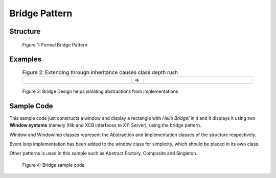 .. raw:: html

    <style> .markdown-body, td { border: 0px solid black; } </style>

--------------
Bridge Pattern
--------------

Structure
----------

.. figure:: docs/bridge_structure.svg
   :width: 775
   :height: 306
   :figwidth: 90%
   :scale: 80%
   :align: center

   Figure 1: Formal Bridge Pattern

Examples
--------

.. list-table:: Figure 2: Extending through inheritance causes class depth rush
    :width: 90%
    :align: center
    :widths: 45 5 45

    * - .. image:: docs/bridge_subclass_problem_1.svg
            :width: 226
            :height: 145
            :scale: 100%
            :align: right
      - =>
      - .. image:: docs/bridge_subclass_problem_2.svg
            :scale: 70%
            :width: 450
            :height: 241
            :align: left

.. figure:: docs/bridge_subclass_soluion.svg
   :width: 925
   :height: 398
   :figwidth: 90%
   :scale: 65%
   :align: center

   Figure 3: Bridge Design helps isolating abstractions from implementations


Sample Code
-----------

This sample code just constructs a window and display a rectangle with *Hello Bridge!* in it
and it displays it using two **Window systems** (namely Xlib and XCB interfaces to X11 Server), 
using the bridge pattern.

Window and WindowImp classes represent the Abstraction and Implementation classes of
the structure respectively.

Event loop implementation has been added to the window class for simplicity, which
should be placed in its own class.

Other patterns is used in this sample such as Abstract Factory, Composite and Singleton.

.. figure:: docs/bridge_sample.svg
   :width: 1210
   :height: 1612
   :figwidth: 90%
   :scale: 50%
   :align: center

   Figure 4: Bridge sample code


